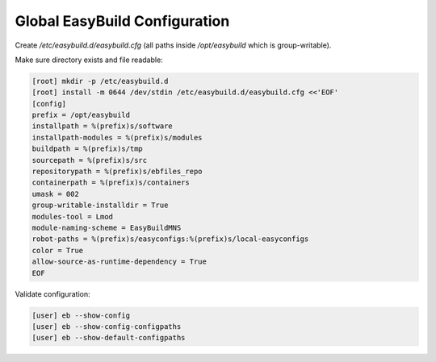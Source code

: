 .. _config:

=============================
Global EasyBuild Configuration
=============================

Create `/etc/easybuild.d/easybuild.cfg` (all paths inside `/opt/easybuild` which is group-writable).

.. code-block:: ini
   :caption: /etc/easybuild.d/easybuild.cfg

   [config]
   prefix = /opt/easybuild
   installpath = %(prefix)s/software
   installpath-modules = %(prefix)s/modules
   buildpath = %(prefix)s/tmp
   sourcepath = %(prefix)s/src
   repositorypath = %(prefix)s/ebfiles_repo
   containerpath = %(prefix)s/containers
   umask = 002
   group-writable-installdir = True
   modules-tool = Lmod
   module-naming-scheme = EasyBuildMNS
   robot-paths = %(prefix)s/easyconfigs:%(prefix)s/local-easyconfigs
   color = True
   allow-source-as-runtime-dependency = True

Make sure directory exists and file readable:

.. code-block:: bash

   [root] mkdir -p /etc/easybuild.d
   [root] install -m 0644 /dev/stdin /etc/easybuild.d/easybuild.cfg <<'EOF'
   [config]
   prefix = /opt/easybuild
   installpath = %(prefix)s/software
   installpath-modules = %(prefix)s/modules
   buildpath = %(prefix)s/tmp
   sourcepath = %(prefix)s/src
   repositorypath = %(prefix)s/ebfiles_repo
   containerpath = %(prefix)s/containers
   umask = 002
   group-writable-installdir = True
   modules-tool = Lmod
   module-naming-scheme = EasyBuildMNS
   robot-paths = %(prefix)s/easyconfigs:%(prefix)s/local-easyconfigs
   color = True
   allow-source-as-runtime-dependency = True
   EOF

Validate configuration:

.. code-block:: bash

   [user] eb --show-config
   [user] eb --show-config-configpaths
   [user] eb --show-default-configpaths
